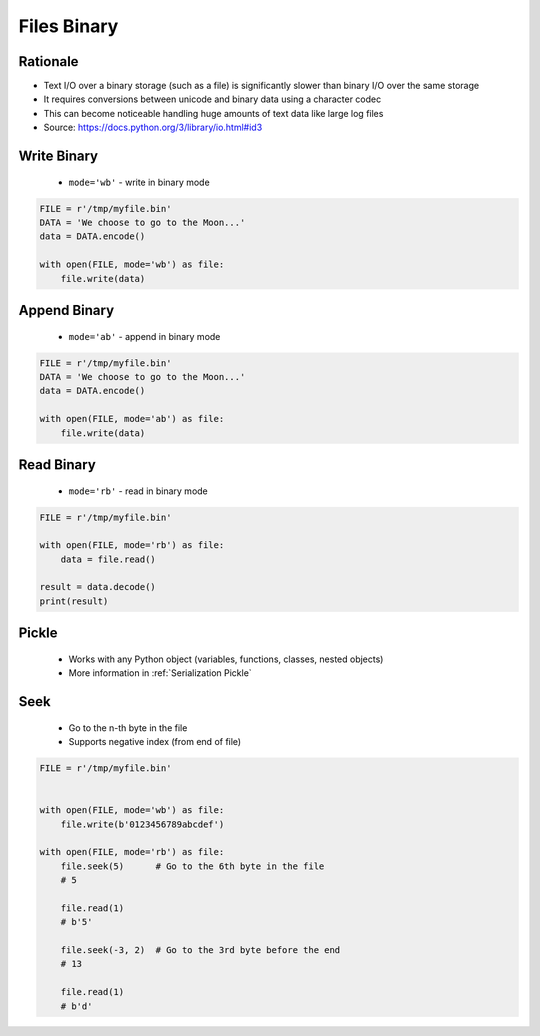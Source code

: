 .. _Files Binary:

************
Files Binary
************


Rationale
=========
* Text I/O over a binary storage (such as a file) is significantly slower than binary I/O over the same storage
* It requires conversions between unicode and binary data using a character codec
* This can become noticeable handling huge amounts of text data like large log files
* Source: https://docs.python.org/3/library/io.html#id3


Write Binary
============
.. highlights::
    * ``mode='wb'`` - write in binary mode

.. code-block:: python

    FILE = r'/tmp/myfile.bin'
    DATA = 'We choose to go to the Moon...'
    data = DATA.encode()

    with open(FILE, mode='wb') as file:
        file.write(data)


Append Binary
=============
.. highlights::
    * ``mode='ab'`` - append in binary mode

.. code-block:: python

    FILE = r'/tmp/myfile.bin'
    DATA = 'We choose to go to the Moon...'
    data = DATA.encode()

    with open(FILE, mode='ab') as file:
        file.write(data)


Read Binary
===========
.. highlights::
    * ``mode='rb'`` - read in binary mode

.. code-block:: python

    FILE = r'/tmp/myfile.bin'

    with open(FILE, mode='rb') as file:
        data = file.read()

    result = data.decode()
    print(result)


Pickle
======
.. highlights::
    * Works with any Python object (variables, functions, classes, nested objects)
    * More information in :ref:`Serialization Pickle`

.. code-block:: python
    :caption: Write binary data to file

    import pickle

    FILE = r'/tmp/myfile.pkl'
    data = [1, 2, 3]

    with open(FILE, mode='wb') as file:
        pickle.dump(data, file)

.. code-block:: python
    :caption: Load binary data from file

    import pickle

    FILE = r'/tmp/myfile.pkl'

    with open(FILE, mode='rb') as file:
        result = pickle.load(file)

    print(result)



Seek
====
.. highlights::
    * Go to the n-th byte in the file
    * Supports negative index (from end of file)

.. code-block:: python

    FILE = r'/tmp/myfile.bin'


    with open(FILE, mode='wb') as file:
        file.write(b'0123456789abcdef')

    with open(FILE, mode='rb') as file:
        file.seek(5)      # Go to the 6th byte in the file
        # 5

        file.read(1)
        # b'5'

        file.seek(-3, 2)  # Go to the 3rd byte before the end
        # 13

        file.read(1)
        # b'd'
